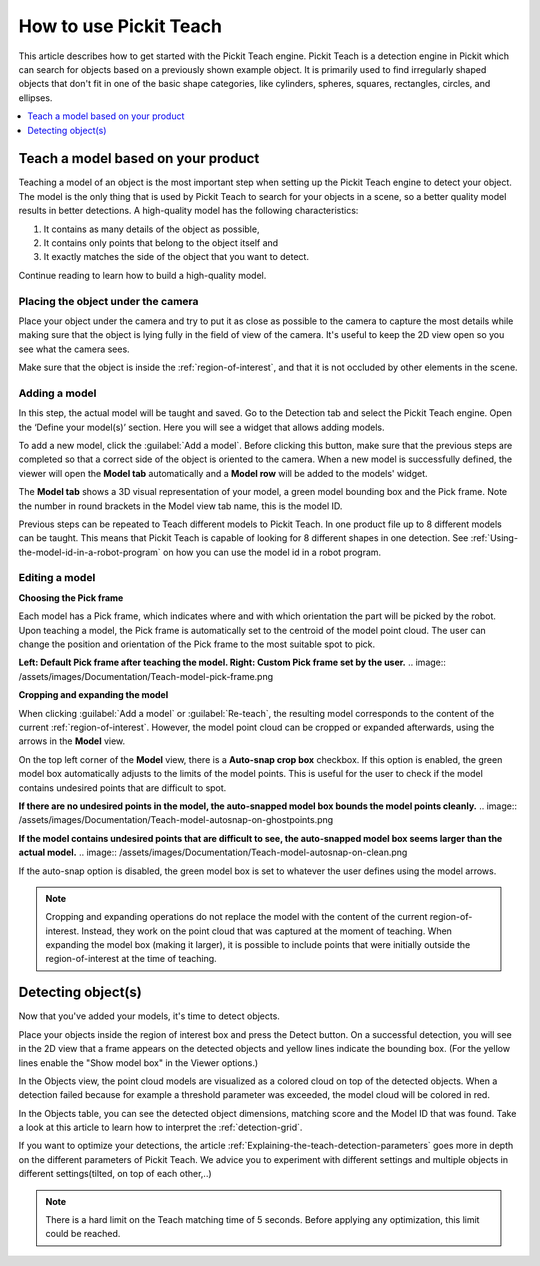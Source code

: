 How to use Pickit Teach
-----------------------

This article describes how to get started with the Pickit Teach engine.
Pickit Teach is a detection engine in Pickit which can search for
objects based on a previously shown example object. It is primarily used
to find irregularly shaped objects that don't fit in one of the basic
shape categories, like cylinders, spheres, squares, rectangles, circles,
and ellipses.

.. contents::
    :backlinks: top
    :local:
    :depth: 1

Teach a model based on your product
~~~~~~~~~~~~~~~~~~~~~~~~~~~~~~~~~~~

Teaching a model of an object is the most important step when setting up
the Pickit Teach engine to detect your object. The model is the only
thing that is used by Pickit Teach to search for your objects in a
scene, so a better quality model results in better detections. A
high-quality model has the following characteristics:

#. It contains as many details of the object as possible,
#. It contains only points that
   belong to the object itself and
#. It exactly matches the side of the object
   that you want to detect.

Continue reading to learn how to build a high-quality model.

Placing the object under the camera
^^^^^^^^^^^^^^^^^^^^^^^^^^^^^^^^^^^

Place your object under the camera and try to put it as close as
possible to the camera to capture the most details while making sure
that the object is lying fully in the field of view of the camera. It's
useful to keep the 2D view open so you see what the camera sees.

.. image:: /assets/images/Documentation/Teach-object-under-camera.png

Make sure that the object is inside the :ref:`region-of-interest`, and that
it is not occluded by other elements in the scene.

Adding a model
^^^^^^^^^^^^^^

In this step, the actual model will be taught and saved. Go to the
Detection tab and select the Pickit Teach engine. Open the ‘Define your
model(s)’ section. Here you will see a widget that allows adding models.

To add a new model, click the :guilabel:`Add a model`. Before clicking
this button, make sure that the previous steps are completed so that a correct side of the object is oriented to the
camera. When a new model is
successfully defined, the viewer will open the **Model
tab** automatically and a **Model row** will be added to the models'
widget.

The **Model tab** shows a 3D visual representation of your model, a green
model bounding box and the Pick frame. Note the
number in round brackets in the Model view tab name, this is the model
ID.

Previous steps can be repeated to Teach different models to Pickit Teach.
In one product file up to 8 different models can be taught.
This means that Pickit Teach is capable of looking for 8 different shapes in one detection.
See :ref:`Using-the-model-id-in-a-robot-program` on how you can use the model id in a robot program.

Editing a model
^^^^^^^^^^^^^^^

**Choosing the Pick frame**

Each model has a Pick frame, which indicates where and with which orientation
the part will be picked by the robot. Upon teaching a model, the Pick frame is
automatically set to the centroid of the model point cloud. The user can change
the position and orientation of the Pick frame to the most suitable spot to pick.

**Left: Default Pick frame after teaching the model. Right: Custom Pick frame set by the user.**
.. image:: /assets/images/Documentation/Teach-model-pick-frame.png

**Cropping and expanding the model**

When clicking :guilabel:`Add a model` or :guilabel:`Re-teach`, the resulting model
corresponds to the content of the current :ref:`region-of-interest`. However, the
model point cloud can be cropped or expanded afterwards, using the arrows in the
**Model** view.

On the top left corner of the **Model** view, there is a **Auto-snap crop box**
checkbox. If this option is enabled, the green model box automatically adjusts to
the limits of the model points. This is useful for the user to check if the model
contains undesired points that are difficult to spot.

**If there are no undesired points in the model, the auto-snapped model box bounds the model points cleanly.**
.. image:: /assets/images/Documentation/Teach-model-autosnap-on-ghostpoints.png

**If the model contains undesired points that are difficult to see, the auto-snapped model box seems larger than the actual model.**
.. image:: /assets/images/Documentation/Teach-model-autosnap-on-clean.png

If the auto-snap option is disabled, the green model box is set to whatever the
user defines using the model arrows.

.. image:: /assets/images/Documentation/Teach-model-autosnap-off.png

.. note::
  Cropping and expanding operations do not replace the model with the content of the
  current region-of-interest. Instead, they work on the point cloud that was captured
  at the moment of teaching. When expanding the model box (making it larger), it is
  possible to include points that were initially outside the region-of-interest at
  the time of teaching.

Detecting object(s)
~~~~~~~~~~~~~~~~~~~

Now that you've added your models, it's time to detect objects. 

Place your objects inside the region of interest box and press the
Detect button. On a successful detection, you will see in the 2D view
that a frame appears on the detected objects and yellow lines indicate
the bounding box. (For the yellow lines enable the "Show model box" in
the Viewer options.)

.. image:: /assets/images/Documentation/Teach-detecting-objects.png

In the Objects view, the point cloud models are visualized as a colored
cloud on top of the detected objects. When a detection failed because
for example a threshold parameter was exceeded, the model cloud will be
colored in red.

In the Objects table, you can see the detected object dimensions,
matching score and the Model ID that was found. Take a look at this
article to learn how to interpret the :ref:`detection-grid`.

.. image:: /assets/images/Documentation/Teach-detection-grid.png

If you want to optimize your detections, the article :ref:`Explaining-the-teach-detection-parameters`
goes more in depth on the different parameters of Pickit Teach. We
advice you to experiment with different settings and multiple objects in
different settings(tilted, on top of each other,..)

.. note:: There is a hard limit on the Teach matching time of 5 seconds.
   Before applying any optimization, this limit could be reached.